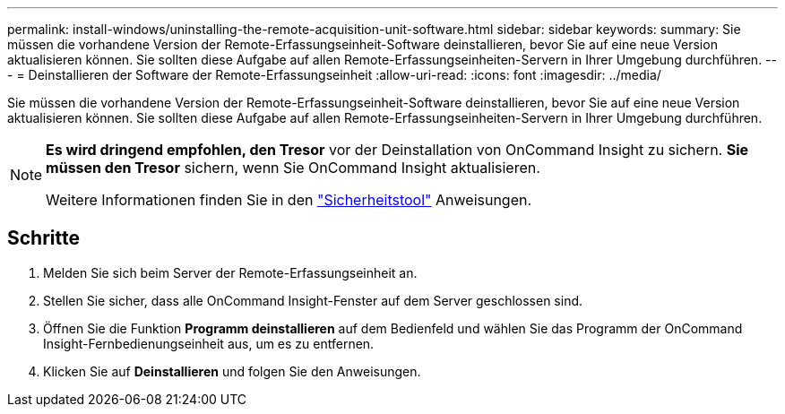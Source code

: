 ---
permalink: install-windows/uninstalling-the-remote-acquisition-unit-software.html 
sidebar: sidebar 
keywords:  
summary: Sie müssen die vorhandene Version der Remote-Erfassungseinheit-Software deinstallieren, bevor Sie auf eine neue Version aktualisieren können. Sie sollten diese Aufgabe auf allen Remote-Erfassungseinheiten-Servern in Ihrer Umgebung durchführen. 
---
= Deinstallieren der Software der Remote-Erfassungseinheit
:allow-uri-read: 
:icons: font
:imagesdir: ../media/


[role="lead"]
Sie müssen die vorhandene Version der Remote-Erfassungseinheit-Software deinstallieren, bevor Sie auf eine neue Version aktualisieren können. Sie sollten diese Aufgabe auf allen Remote-Erfassungseinheiten-Servern in Ihrer Umgebung durchführen.

[NOTE]
====
*Es wird dringend empfohlen, den Tresor* vor der Deinstallation von OnCommand Insight zu sichern. *Sie müssen den Tresor* sichern, wenn Sie OnCommand Insight aktualisieren.

Weitere Informationen finden Sie in den link:../config-admin\/security-management.html["Sicherheitstool"] Anweisungen.

====


== Schritte

. Melden Sie sich beim Server der Remote-Erfassungseinheit an.
. Stellen Sie sicher, dass alle OnCommand Insight-Fenster auf dem Server geschlossen sind.
. Öffnen Sie die Funktion *Programm deinstallieren* auf dem Bedienfeld und wählen Sie das Programm der OnCommand Insight-Fernbedienungseinheit aus, um es zu entfernen.
. Klicken Sie auf *Deinstallieren* und folgen Sie den Anweisungen.

